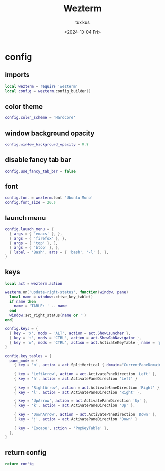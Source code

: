 #+title: Wezterm
#+author: tuxikus
#+date: <2024-10-04 Fri>
#+startup: overview

* config
:properties:
:header-args: :tangle wezterm/.config/wezterm/wezterm.lua :mkdirp yes :noeval
:end:
** imports
#+begin_src lua
local wezterm = require 'wezterm'
local config = wezterm.config_builder()
#+end_src
** color theme
#+begin_src lua
config.color_scheme = 'Hardcore'
#+end_src
** window background opacity
#+begin_src lua
config.window_background_opacity = 0.8
#+end_src
** disable fancy tab bar
#+begin_src lua
config.use_fancy_tab_bar = false
#+end_src
** font
#+begin_src lua
config.font = wezterm.font 'Ubuntu Mono'
config.font_size = 20.0
#+end_src
** launch menu
#+begin_src lua
config.launch_menu = {
  { args = { 'emacs' }, },
  { args = { 'firefox' }, },
  { args = { 'top' }, },
  { args = { 'btop' }, },
  { label = 'Bash', args = { 'bash', '-l' }, },
}
#+end_src
** keys
#+begin_src lua
local act = wezterm.action

wezterm.on('update-right-status', function(window, pane)
  local name = window:active_key_table()
  if name then
    name = 'TABLE: ' .. name
  end
  window:set_right_status(name or '')
end)

config.keys = {
  { key = 'x', mods = 'ALT', action = act.ShowLauncher },
  { key = 't', mods = 'CTRL', action = act.ShowTabNavigator },
  { key = 'w', mods = 'CTRL', action = act.ActivateKeyTable { name = 'pane_mode', one_shot = true, }, },
}

config.key_tables = {
  pane_mode = {
    { key = 'n', action = act.SplitVertical { domain="CurrentPaneDomain" } },

    { key = 'LeftArrow', action = act.ActivatePaneDirection 'Left' },
    { key = 'h', action = act.ActivatePaneDirection 'Left' },

    { key = 'RightArrow', action = act.ActivatePaneDirection 'Right' },
    { key = 'l', action = act.ActivatePaneDirection 'Right' },

    { key = 'UpArrow', action = act.ActivatePaneDirection 'Up' },
    { key = 'k', action = act.ActivatePaneDirection 'Up' },

    { key = 'DownArrow', action = act.ActivatePaneDirection 'Down' },
    { key = 'j', action = act.ActivatePaneDirection 'Down' },

    { key = 'Escape', action = 'PopKeyTable' },
  },
}

#+end_src
** return config
#+begin_src lua
return config
#+end_src
